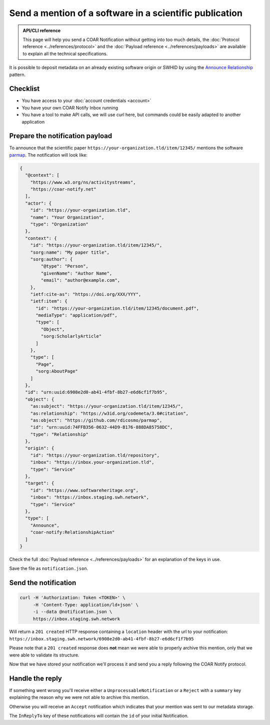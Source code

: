 Send a mention of a software in a scientific publication
========================================================

.. admonition:: API/CLI reference
   :class: note

   This page will help you send a COAR Notification without getting into too much
   details, the :doc:`Protocol reference <../references/protocol>` and the
   :doc:`Payload reference <../references/payloads>`
   are available to explain all the technical specifications.

It is possible to deposit metadata on an already existing software origin or SWHID by
using the `Announce Relationship`_ pattern.

.. _Announce Relationship: https://coar-notify.net/specification/1.0.1/announce-relationship/


Checklist
---------

- You have access to your :doc:`account credentials <account>`
- You have your own COAR Notify Inbox running
- You have a tool to make API calls, we will use curl here, but commands could be
  easily adapted to another application


Prepare the notification payload
--------------------------------

To announce that the scientific paper ``https://your-organization.tld/item/12345/``
mentions the software `parmap <https://github.com/rdicosmo/parmap>`_. The notification
will look like:

.. code-block:: json

  {
    "@context": [
      "https://www.w3.org/ns/activitystreams",
      "https://coar-notify.net"
    ],
    "actor": {
      "id": "https://your-organization.tld",
      "name": "Your Organization",
      "type": "Organization"
    },
    "context": {
      "id": "https://your-organization.tld/item/12345/",
      "sorg:name": "My paper title",
      "sorg:author": {
          "@type": "Person",
          "givenName": "Author Name",
          "email": "author@example.com",
      },
      "ietf:cite-as": "https://doi.org/XXX/YYY",
      "ietf:item": {
        "id": "https://your-organization.tld/item/12345/document.pdf",
        "mediaType": "application/pdf",
        "type": [
          "Object",
          "sorg:ScholarlyArticle"
        ]
      },
      "type": [
        "Page",
        "sorg:AboutPage"
      ]
    },
    "id": "urn:uuid:6908e2d0-ab41-4fbf-8b27-e6d6cf1f7b95",
    "object": {
      "as:subject": "https://your-organization.tld/item/12345/",
      "as:relationship": "https://w3id.org/codemeta/3.0#citation",
      "as:object": "https://github.com/rdicosmo/parmap",
      "id": "urn:uuid:74FFB356-0632-44D9-B176-888DA85758DC",
      "type": "Relationship"
    },
    "origin": {
      "id": "https://your-organization.tld/repository",
      "inbox": "https://inbox.your-organization.tld",
      "type": "Service"
    },
    "target": {
      "id": "https://www.softwareheritage.org",
      "inbox": "https://inbox.staging.swh.network",
      "type": "Service"
    },
    "type": [
      "Announce",
      "coar-notify:RelationshipAction"
    ]
  }

Check the full :doc:`Payload reference <../references/payloads>` for an explanation of
the keys in use.

Save the file as ``notification.json``.

Send the notification
---------------------

.. code-block:: console

  curl -H 'Authorization: Token <TOKEN>' \
       -H 'Content-Type: application/ld+json' \
       -i --data @notification.json \
       https://inbox.staging.swh.network


Will return a ``201 created`` HTTP response containing a ``location`` header with the
url to your notification:
``https://inbox.staging.swh.network/6908e2d0-ab41-4fbf-8b27-e6d6cf1f7b95``

Please note that a ``201 created`` response does **not** mean we were able to properly
archive this mention, only that we were able to validate its structure.

Now that we have stored your notification we'll process it and send you a reply
following the COAR Notify protocol.

Handle the reply
----------------

If something went wrong you'll receive either a  ``UnprocessableNotification`` or a
``Reject`` with a ``summary`` key explaining the reason why we were not able to
archive this mention.

Otherwise you will receive an ``Accept`` notification which indicates that your mention
was sent to our metadata storage.

The ``InReplyTo`` key of these notifications will contain the ``id`` of your initial
Notification.
